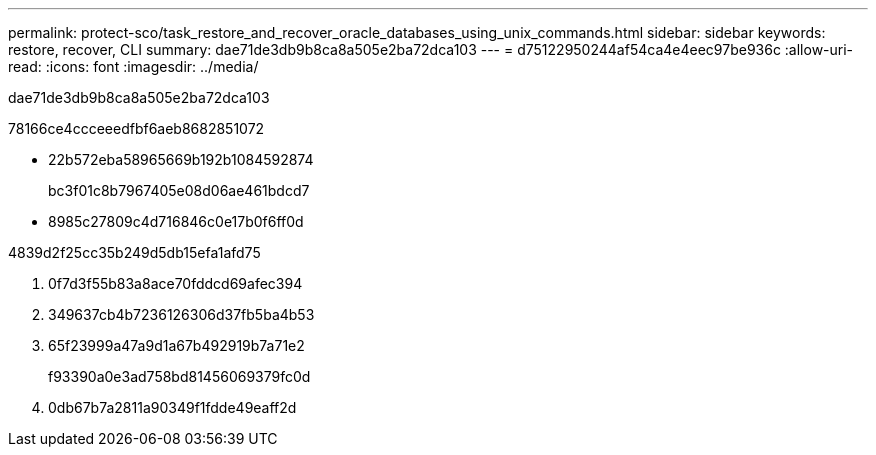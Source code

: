 ---
permalink: protect-sco/task_restore_and_recover_oracle_databases_using_unix_commands.html 
sidebar: sidebar 
keywords: restore, recover, CLI 
summary: dae71de3db9b8ca8a505e2ba72dca103 
---
= d75122950244af54ca4e4eec97be936c
:allow-uri-read: 
:icons: font
:imagesdir: ../media/


[role="lead"]
dae71de3db9b8ca8a505e2ba72dca103

78166ce4ccceeedfbf6aeb8682851072

* 22b572eba58965669b192b1084592874
+
bc3f01c8b7967405e08d06ae461bdcd7

* 8985c27809c4d716846c0e17b0f6ff0d


4839d2f25cc35b249d5db15efa1afd75

. 0f7d3f55b83a8ace70fddcd69afec394
. 349637cb4b7236126306d37fb5ba4b53
. 65f23999a47a9d1a67b492919b7a71e2
+
f93390a0e3ad758bd81456069379fc0d

. 0db67b7a2811a90349f1fdde49eaff2d

